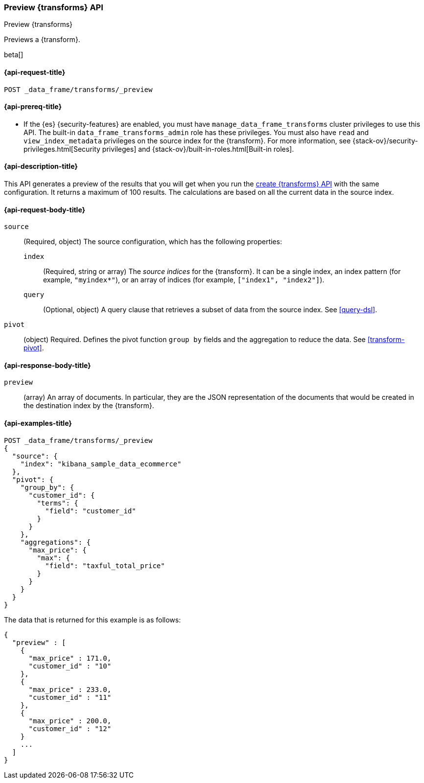 [role="xpack"]
[testenv="basic"]
[[preview-transform]]
=== Preview {transforms} API

[subs="attributes"]
++++
<titleabbrev>Preview {transforms}</titleabbrev>
++++

Previews a {transform}.

beta[]

[[preview-transform-request]]
==== {api-request-title}

`POST _data_frame/transforms/_preview`

[[preview-transform-prereq]]
==== {api-prereq-title}

* If the {es} {security-features} are enabled, you must have
`manage_data_frame_transforms` cluster privileges to use this API. The built-in
`data_frame_transforms_admin` role has these privileges. You must also have
`read` and `view_index_metadata` privileges on the source index for the
{transform}. For more information, see
{stack-ov}/security-privileges.html[Security privileges] and
{stack-ov}/built-in-roles.html[Built-in roles].

[[preview-transform-desc]]
==== {api-description-title}

This API generates a preview of the results that you will get when you run the
<<put-transform,create {transforms} API>> with the same
configuration. It returns a maximum of 100 results. The calculations are based
on all the current data in the source index. 

[[preview-transform-request-body]]
==== {api-request-body-title}

`source`::
  (Required, object) The source configuration, which has the following
  properties:
  
  `index`:::
    (Required, string or array) The _source indices_ for the
    {transform}. It can be a single index, an index pattern (for
    example, `"myindex*"`), or an array of indices (for example,
    `["index1", "index2"]`).

  `query`:::
    (Optional, object) A query clause that retrieves a subset of data from the
    source index. See <<query-dsl>>.

`pivot`::
  (object) Required. Defines the pivot function `group by` fields and the
  aggregation to reduce the data. See <<transform-pivot>>.
  
[[preview-transform-response]]
==== {api-response-body-title}

`preview`::
  (array) An array of documents. In particular, they are the JSON
  representation of the documents that would be created in the destination index
  by the {transform}. 

==== {api-examples-title}

[source,js]
--------------------------------------------------
POST _data_frame/transforms/_preview
{
  "source": {
    "index": "kibana_sample_data_ecommerce"
  },
  "pivot": {
    "group_by": {
      "customer_id": {
        "terms": {
          "field": "customer_id"
        }
      }
    },
    "aggregations": {
      "max_price": {
        "max": {
          "field": "taxful_total_price"
        }
      }
    }
  }
}
--------------------------------------------------
// CONSOLE
// TEST[skip:set up sample data]

The data that is returned for this example is as follows:
[source,js]
----
{
  "preview" : [
    {
      "max_price" : 171.0,
      "customer_id" : "10"
    },
    {
      "max_price" : 233.0,
      "customer_id" : "11"
    },
    {
      "max_price" : 200.0,
      "customer_id" : "12"
    }
    ...
  ]
}
----
// NOTCONSOLE
